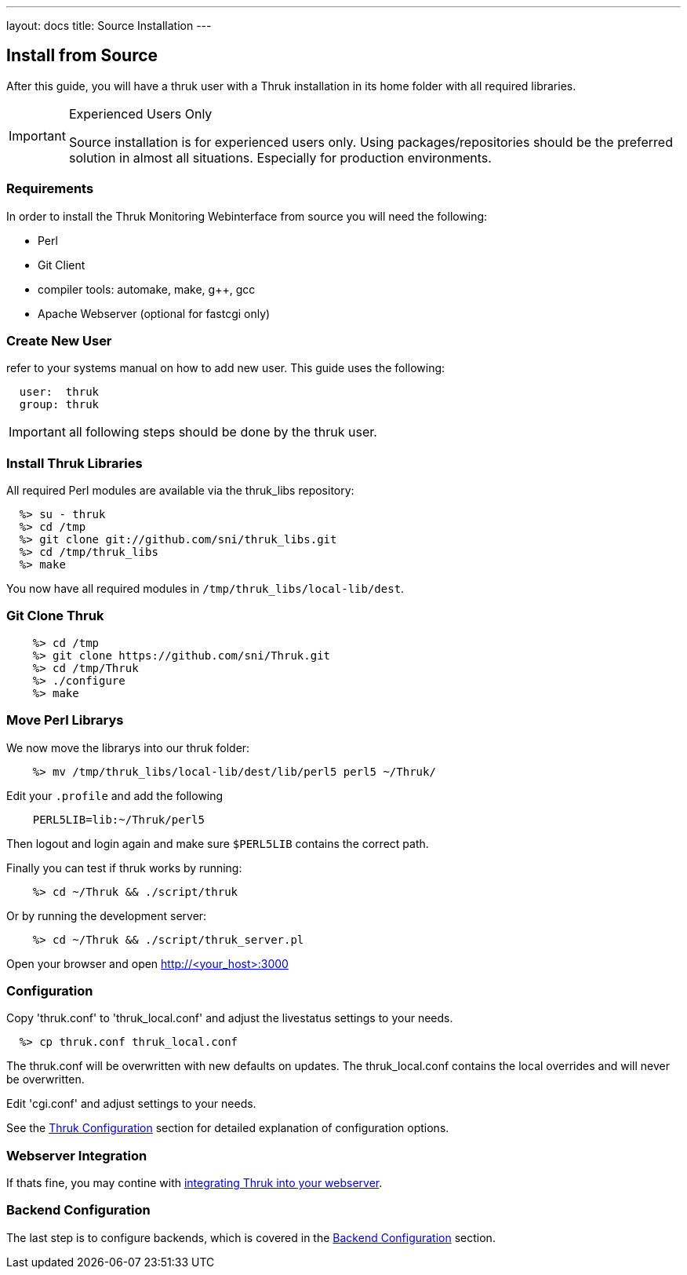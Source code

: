 ---
layout: docs
title: Source Installation
---


== Install from Source

After this guide, you will have a thruk user with a Thruk installation in its
home folder with all required libraries.

[IMPORTANT]
.Experienced Users Only
=======
Source installation is for experienced users only. Using
packages/repositories should be the preferred solution in almost all
situations. Especially for production environments.
=======


=== Requirements

In order to install the Thruk Monitoring Webinterface from source you
will need the following:

- Perl
- Git Client
- compiler tools: automake, make, g++, gcc
- Apache Webserver (optional for fastcgi only)


=== Create New User
refer to your systems manual on how to add new user.
This guide uses the following:

-------
  user:  thruk
  group: thruk
-------

IMPORTANT: all following steps should be done by the thruk user.

=== Install Thruk Libraries

All required Perl modules are available via the thruk_libs repository:

-------
  %> su - thruk
  %> cd /tmp
  %> git clone git://github.com/sni/thruk_libs.git
  %> cd /tmp/thruk_libs
  %> make
-------

You now have all required modules in `/tmp/thruk_libs/local-lib/dest`.


=== Git Clone Thruk

-------
    %> cd /tmp
    %> git clone https://github.com/sni/Thruk.git
    %> cd /tmp/Thruk
    %> ./configure
    %> make
-------


=== Move Perl Librarys

We now move the librarys into our thruk folder:

-------
    %> mv /tmp/thruk_libs/local-lib/dest/lib/perl5 perl5 ~/Thruk/
-------

Edit your `.profile` and add the following

-------
    PERL5LIB=lib:~/Thruk/perl5
-------

Then logout and login again and make sure `$PERL5LIB` contains
the correct path.

Finally you can test if thruk works by running:

-------
    %> cd ~/Thruk && ./script/thruk
-------

Or by running the development server:

-------
    %> cd ~/Thruk && ./script/thruk_server.pl
-------

Open your browser and open http://<your_host>:3000


=== Configuration

Copy 'thruk.conf' to 'thruk_local.conf' and adjust the livestatus settings to your needs.
-------
  %> cp thruk.conf thruk_local.conf
-------
The thruk.conf will be overwritten with new defaults on updates. The
thruk_local.conf contains the local overrides and will never be
overwritten.


Edit 'cgi.conf' and adjust settings to your needs.

See the link:configuration.html[Thruk Configuration] section for detailed explanation of configuration options.


=== Webserver Integration

If thats fine, you may contine with link:install.html#apache-configuration[integrating Thruk into your webserver].


=== Backend Configuration

The last step is to configure backends, which is covered in the link:install.html#backend-configuration[Backend Configuration] section.

